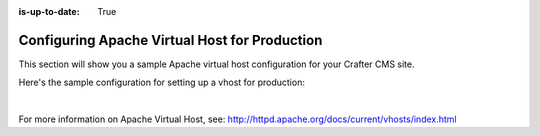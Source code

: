:is-up-to-date: True

.. index:: Configuring Apache Virtual Host for Production, Configuring Apache vhost
.. _configure-apache-vhost-for-production:

==============================================
Configuring Apache Virtual Host for Production
==============================================

This section will show you a sample Apache virtual host configuration for your Crafter CMS site.

Here's the sample configuration for setting up a vhost for production:

.. code-block:: apache
    :linenos:

    <VirtualHost *:80>
        ServerName example.com

        # Path where your actual Crafter CMS site resides on the server
        DocumentRoot /path_to_crafter/crafter/data/repos/sites/mysite

        RewriteEngine On

        # Assign crafter site/tenant for this vhost
        # Remember to change mysite to your actual site name
        RewriteRule (.*) $1?crafterSite=mysite [QSA,PT]

        # Block outside access to management services
        RewriteRule ^/api/1/cache / [NC,PT,L]
        RewriteRule ^/api/1/site/mappings / [NC,PT,L]
        RewriteRule ^/api/1/site/cache / [NC,PT,L]
        RewriteRule ^/api/1/site/context/destroy / [NC,PT,L]
        RewriteRule ^/api/1/site/context/rebuild / [NC,PT,L]

        # Take all inbound URLs and lower case them before proxying to Crafter Engine
        #     Crafter Studio forces all URL path names to be lower case to have a consistent naming pattern on the server for the files
        #     Using the rewrite rule below, the URL the user sees can be any (upper and/or lower) case
        RewriteCond %{REQUEST_URI} !^/static-assets/.*$ [NC]
        RewriteCond %{REQUEST_URI} !^/api/.*$ [NC]
        RewriteMap lc int:tolower
        RewriteRule ^/(.*)$ /${lc:$1}

        ProxyPreserveHost On

        # Don't send static asset requests to Engine
        ProxyPass /static-assets !

        # Send requests to Engine's Tomcat
        ProxyPass / ajp://localhost:9009/
        ProxyPassReverse / ajp://localhost:9009/

        # This is where errors related to this virtual host are stored
        ErrorLog ${APACHE_LOG_DIR}/mysite-error.log
        # This is where access logs are stored
        CustomLog ${APACHE_LOG_DIR}/mysite-access.log combined
      </VirtualHost>

|

For more information on Apache Virtual Host, see: http://httpd.apache.org/docs/current/vhosts/index.html
